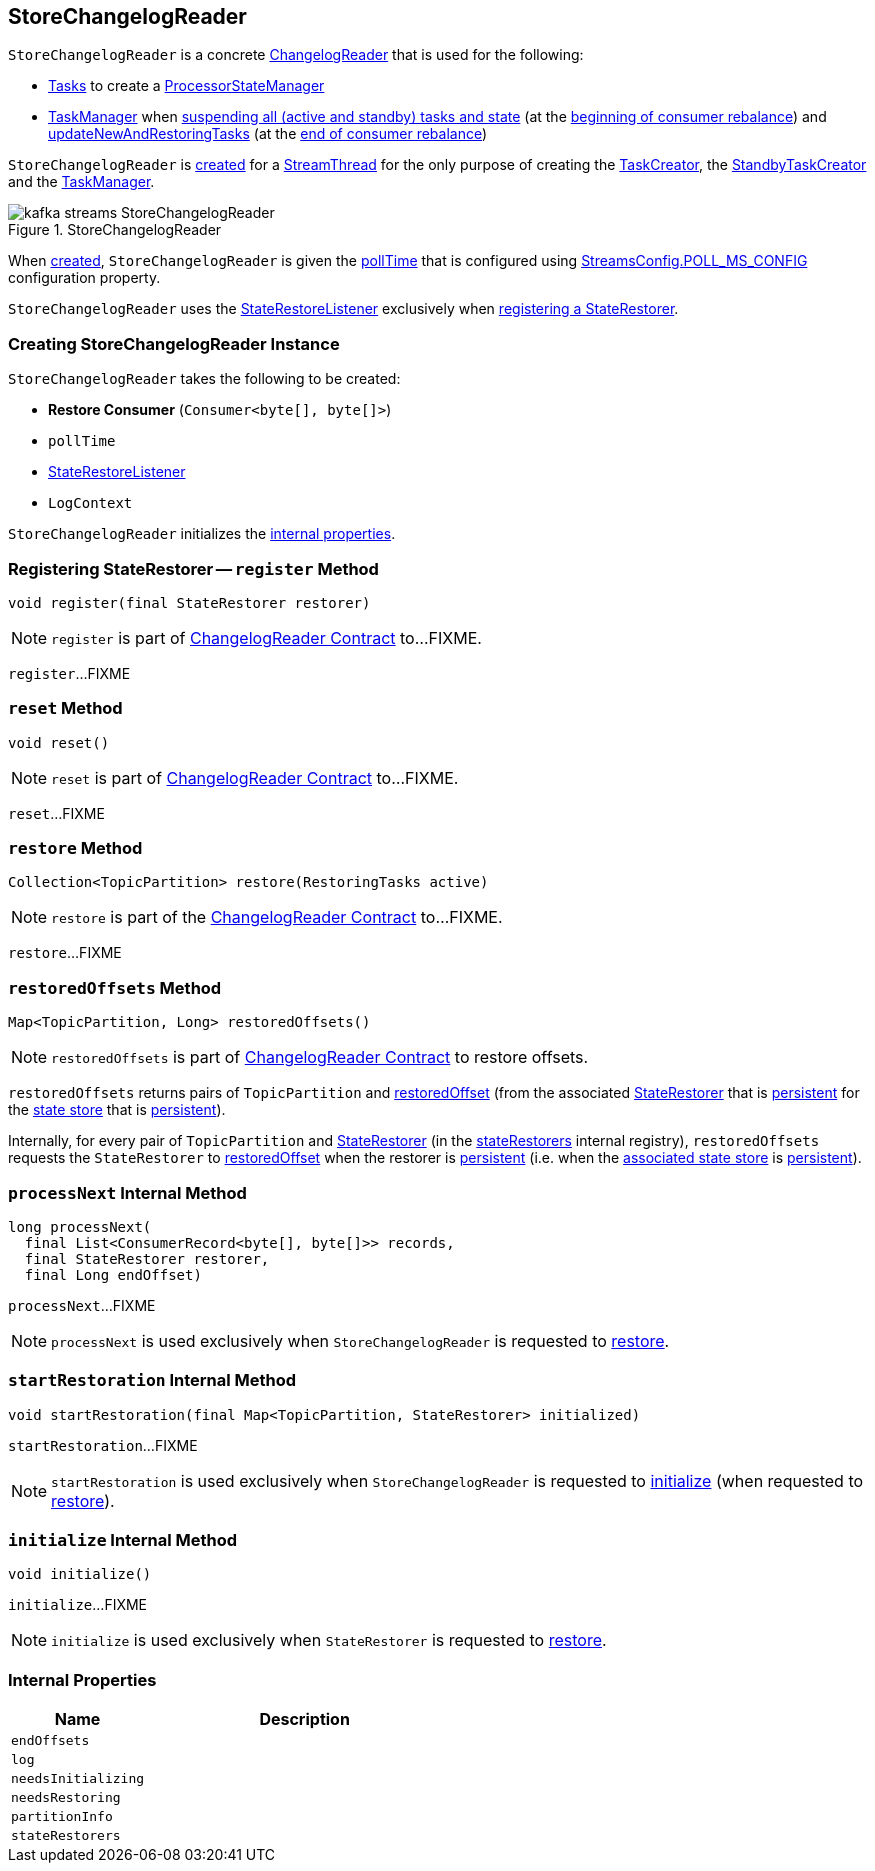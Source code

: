 == [[StoreChangelogReader]] StoreChangelogReader

`StoreChangelogReader` is a concrete <<kafka-streams-internals-ChangelogReader.adoc#, ChangelogReader>> that is used for the following:

* <<kafka-streams-internals-AbstractTask.adoc#, Tasks>> to create a <<kafka-streams-internals-ProcessorStateManager.adoc#, ProcessorStateManager>>

* <<kafka-streams-internals-TaskManager.adoc#, TaskManager>> when <<kafka-streams-internals-TaskManager.adoc#suspendTasksAndState, suspending all (active and standby) tasks and state>> (at the <<kafka-streams-StreamThread-RebalanceListener.adoc#onPartitionsRevoked, beginning of consumer rebalance>>) and <<kafka-streams-internals-TaskManager.adoc#updateNewAndRestoringTasks, updateNewAndRestoringTasks>> (at the <<kafka-streams-StreamThread-RebalanceListener.adoc#onPartitionsAssigned, end of consumer rebalance>>)

`StoreChangelogReader` is <<creating-instance, created>> for a <<kafka-streams-internals-StreamThread.adoc#, StreamThread>> for the only purpose of creating the <<kafka-streams-internals-TaskCreator.adoc#storeChangelogReader, TaskCreator>>, the <<kafka-streams-internals-StandbyTaskCreator.adoc#storeChangelogReader, StandbyTaskCreator>> and the <<kafka-streams-internals-TaskManager.adoc#changelogReader, TaskManager>>.

.StoreChangelogReader
image::images/kafka-streams-StoreChangelogReader.png[align="center"]

When <<creating-instance, created>>, `StoreChangelogReader` is given the <<pollTime, pollTime>> that is configured using <<kafka-streams-StreamsConfig.adoc#POLL_MS_CONFIG, StreamsConfig.POLL_MS_CONFIG>> configuration property.

`StoreChangelogReader` uses the <<userStateRestoreListener, StateRestoreListener>> exclusively when <<register, registering a StateRestorer>>.

=== [[creating-instance]] Creating StoreChangelogReader Instance

`StoreChangelogReader` takes the following to be created:

* [[restoreConsumer]] *Restore Consumer* (`Consumer<byte[], byte[]>`)
* [[pollTime]] `pollTime`
* [[userStateRestoreListener]] <<kafka-streams-StateRestoreListener.adoc#, StateRestoreListener>>
* [[logContext]] `LogContext`

`StoreChangelogReader` initializes the <<internal-properties, internal properties>>.

=== [[register]] Registering StateRestorer -- `register` Method

[source, java]
----
void register(final StateRestorer restorer)
----

NOTE: `register` is part of link:kafka-streams-internals-ChangelogReader.adoc#register[ChangelogReader Contract] to...FIXME.

`register`...FIXME

=== [[reset]] `reset` Method

[source, java]
----
void reset()
----

NOTE: `reset` is part of link:kafka-streams-internals-ChangelogReader.adoc#reset[ChangelogReader Contract] to...FIXME.

`reset`...FIXME

=== [[restore]] `restore` Method

[source, java]
----
Collection<TopicPartition> restore(RestoringTasks active)
----

NOTE: `restore` is part of the <<kafka-streams-internals-ChangelogReader.adoc#restore, ChangelogReader Contract>> to...FIXME.

`restore`...FIXME

=== [[restoredOffsets]] `restoredOffsets` Method

[source, java]
----
Map<TopicPartition, Long> restoredOffsets()
----

NOTE: `restoredOffsets` is part of <<kafka-streams-internals-ChangelogReader.adoc#restoredOffsets, ChangelogReader Contract>> to restore offsets.

`restoredOffsets` returns pairs of `TopicPartition` and <<kafka-streams-StateRestorer.adoc#restoredOffset, restoredOffset>> (from the associated <<kafka-streams-StateRestorer.adoc#, StateRestorer>> that is <<kafka-streams-StateRestorer.adoc#isPersistent, persistent>> for the <<kafka-streams-StateRestorer.adoc#storeName, state store>> that is <<kafka-streams-StateStore.adoc#persistent, persistent>>).

Internally, for every pair of `TopicPartition` and <<kafka-streams-StateRestorer.adoc#, StateRestorer>> (in the <<stateRestorers, stateRestorers>> internal registry), `restoredOffsets` requests the `StateRestorer` to <<kafka-streams-StateRestorer.adoc#restoredOffset, restoredOffset>> when the restorer is <<kafka-streams-StateRestorer.adoc#isPersistent, persistent>> (i.e. when the <<kafka-streams-StateRestorer.adoc#storeName, associated state store>> is <<kafka-streams-StateStore.adoc#persistent, persistent>>).

=== [[processNext]] `processNext` Internal Method

[source, java]
----
long processNext(
  final List<ConsumerRecord<byte[], byte[]>> records,
  final StateRestorer restorer,
  final Long endOffset)
----

`processNext`...FIXME

NOTE: `processNext` is used exclusively when `StoreChangelogReader` is requested to <<restore, restore>>.

=== [[startRestoration]] `startRestoration` Internal Method

[source, java]
----
void startRestoration(final Map<TopicPartition, StateRestorer> initialized)
----

`startRestoration`...FIXME

NOTE: `startRestoration` is used exclusively when `StoreChangelogReader` is requested to <<initialize, initialize>> (when requested to <<restore, restore>>).

=== [[initialize]] `initialize` Internal Method

[source, java]
----
void initialize()
----

`initialize`...FIXME

NOTE: `initialize` is used exclusively when `StateRestorer` is requested to <<restore, restore>>.

=== [[internal-properties]] Internal Properties

[cols="30m,70",options="header",width="100%"]
|===
| Name
| Description

| endOffsets
| [[endOffsets]]

| log
| [[log]]

| needsInitializing
| [[needsInitializing]]

| needsRestoring
| [[needsRestoring]]

| partitionInfo
| [[partitionInfo]]

| stateRestorers
| [[stateRestorers]]
|===
